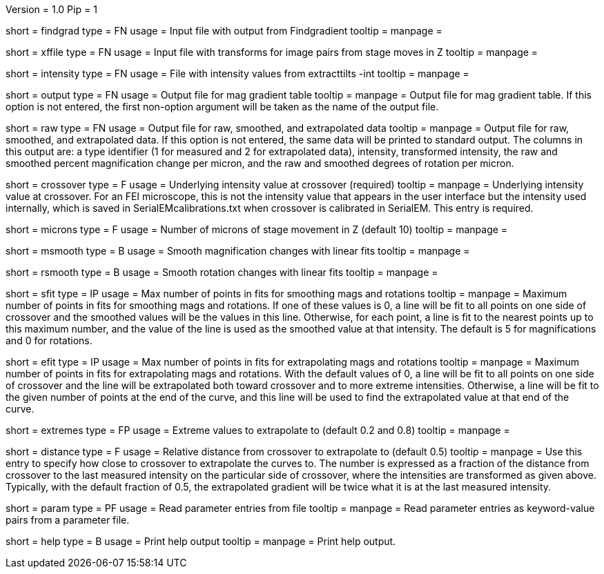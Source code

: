 Version = 1.0
Pip = 1
[Field = FindgradFile]
short = findgrad
type = FN
usage = Input file with output from Findgradient
tooltip = 
manpage = 

[Field = TransformFile]
short = xffile
type = FN
usage = Input file with transforms for image pairs from stage moves in Z
tooltip = 
manpage = 

[Field = IntensityFile]
short = intensity 
type = FN
usage = File with intensity values from extracttilts -int
tooltip = 
manpage = 

[Field = OutputTable]
short = output
type = FN
usage = Output file for mag gradient table
tooltip = 
manpage = Output file for mag gradient table.  If this option is not entered,
the first non-option argument will be taken as the name of the output file.

[Field = RawOutput]
short = raw
type = FN
usage = Output file for raw, smoothed, and extrapolated data
tooltip = 
manpage = Output file for raw, smoothed, and extrapolated data.  If this
option is not entered, the same data will be printed to standard output.  
The columns in this output are: a type identifier (1 for measured and 2 for
extrapolated data), intensity, transformed intensity, the raw and smoothed
percent magnification change per micron, and the raw and smoothed degrees of
rotation per micron.

[Field = CrossoverIntensity]
short = crossover 
type = F
usage = Underlying intensity value at crossover (required)
tooltip = 
manpage = Underlying intensity value at crossover.  For an FEI microscope,
this is not the intensity value that appears in the user interface but the
intensity used internally, which is saved in SerialEMcalibrations.txt when
crossover is calibrated in SerialEM.  This entry is required.

[Field = MicronsMoved]
short = microns
type = F
usage = Number of microns of stage movement in Z (default 10)
tooltip = 
manpage = 

[Field = SmoothMags]
short = msmooth
type = B
usage = Smooth magnification changes with linear fits
tooltip = 
manpage = 

[Field = SmoothRotations]
short = rsmooth
type = B
usage = Smooth rotation changes with linear fits
tooltip = 
manpage = 

[Field = MaxInFitForSmoothing]
short = sfit
type = IP
usage = Max number of points in fits for smoothing mags and rotations
tooltip = 
manpage = Maximum number of points in fits for smoothing mags and rotations.
If one of these values is 0, a line will be fit to all points on one side of
crossover and the smoothed values will be the values in this line.  Otherwise,
for each point, a line is fit to the nearest points up to this maximum number,
and the value of the line is used as the smoothed value at that intensity.
The default is 5 for magnifications and 0 for rotations.

[Field = MaxInFitForExtrapolation]
short = efit 
type = IP
usage = Max number of points in fits for extrapolating mags and rotations
tooltip = 
manpage = Maximum number of points in fits for extrapolating mags and
rotations.  With the default values of 0, a line will be fit to all points on
one side of crossover and the line will be extrapolated both toward crossover
and to more extreme intensities.  Otherwise, a line will be fit to the given
number of points at the end of the curve, and this line will be used to find
the extrapolated value at that end of the curve.

[Field = ExtremesForExtrapolation]
short = extremes
type = FP
usage = Extreme values to extrapolate to (default 0.2 and 0.8)
tooltip = 
manpage = 

[Field = DistanceFromCrossover]
short = distance
type = F
usage = Relative distance from crossover to extrapolate to (default 0.5)
tooltip = 
manpage = Use this entry to specify how close to crossover to extrapolate the
curves to.  The number is expressed as a fraction of the distance from
crossover to the last measured intensity on the particular side of crossover,
where the intensities are transformed as given above.  Typically, with the
default fraction of 0.5, the extrapolated gradient will be twice what it is at
the last measured intensity.

[Field = ParameterFile]
short = param
type = PF
usage = Read parameter entries from file
tooltip = 
manpage = Read parameter entries as keyword-value pairs from a parameter file.

[Field = usage]
short = help
type = B
usage = Print help output
tooltip = 
manpage = Print help output.
